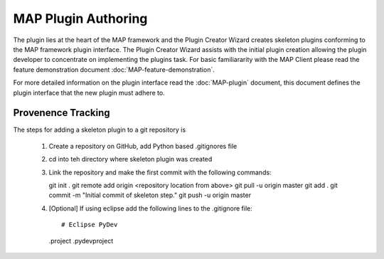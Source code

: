 .. _MAP-plugin-authoring:

====================
MAP Plugin Authoring
====================

The plugin lies at the heart of the MAP framework and the Plugin Creator Wizard creates skeleton plugins conforming to the MAP framework plugin interface.  The Plugin Creator Wizard assists with the initial plugin creation allowing the plugin developer to concentrate on implementing the plugins task.  For basic familiararity with the MAP Client please read the feature demonstration document :doc:`MAP-feature-demonstration`.

For more detailed information on the plugin interface read the :doc:`MAP-plugin` document, this document defines the plugin interface that the new plugin must adhere to.

Provenence Tracking
===================

The steps for adding a skeleton plugin to a git repository is

   #. Create a repository on GitHub, add Python based .gitignores file
   #. cd into teh directory where skeleton plugin was created
   #. Link the repository and make the first commit with the following commands::
   
      git init .
      git remote add origin <repository location from above>
      git pull -u origin master
      git add .
      git commit -m "Initial commit of skeleton step."
      git push -u origin master
      
   #. [Optional] If using eclipse add the following lines to the .gitignore file::
   
      # Eclipse PyDev
      .project
      .pydevproject

